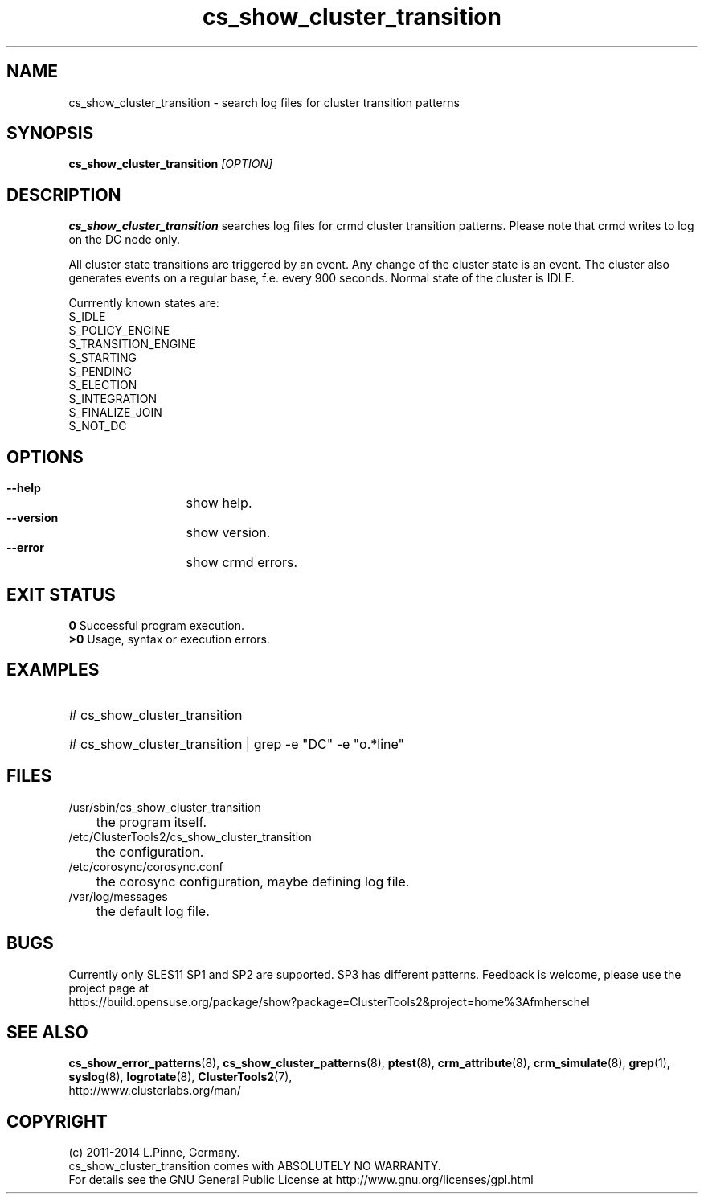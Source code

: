 .TH cs_show_cluster_transition 8 "18 Dec 2012" "" "ClusterTools2"
.\"
.SH NAME
cs_show_cluster_transition \- search log files for cluster transition patterns
.\"
.SH SYNOPSIS
.B cs_show_cluster_transition \fI[OPTION]\fR
.\"
.SH DESCRIPTION
\fBcs_show_cluster_transition\fP searches log files for crmd cluster transition
patterns. Please note that crmd writes to log on the DC node only.

All cluster state transitions are triggered by an event. Any change of the
cluster state is an event. The cluster also generates events on a regular base,
f.e. every 900 seconds. Normal state of the cluster is IDLE.

Currrently known states are:
.br
 S_IDLE
.br
 S_POLICY_ENGINE
.br
 S_TRANSITION_ENGINE
.br
 S_STARTING
.br
 S_PENDING
.br
 S_ELECTION
.br
 S_INTEGRATION
.br
 S_FINALIZE_JOIN
.br
 S_NOT_DC
.\"
.SH OPTIONS
.HP
\fB --help\fR
	show help.
.HP
\fB --version\fR
	show version.
.\" .HP
.\" \fB --zip\fR
.\"	show transitions compressed logs, too. This could take some time.
.HP
\fB --error\fR
	show crmd errors.
.\"
.SH EXIT STATUS
.B 0
Successful program execution.
.br
.B >0 
Usage, syntax or execution errors.
.\"
.SH EXAMPLES
.HP
# cs_show_cluster_transition
.HP
# cs_show_cluster_transition | grep -e "DC" -e "o.*line"
.\"
.SH FILES
.TP
/usr/sbin/cs_show_cluster_transition
	the program itself.
.TP
/etc/ClusterTools2/cs_show_cluster_transition
	the configuration.
.TP
/etc/corosync/corosync.conf
	the corosync configuration, maybe defining log file. 
.TP
/var/log/messages
	the default log file.
.\"
.SH BUGS
Currently only SLES11 SP1 and SP2 are supported. SP3 has different patterns.
Feedback is welcome, please use the project page at
.br
https://build.opensuse.org/package/show?package=ClusterTools2&project=home%3Afmherschel
.\"
.SH SEE ALSO
\fBcs_show_error_patterns\fP(8), \fBcs_show_cluster_patterns\fP(8),
\fBptest\fP(8), \fBcrm_attribute\fP(8), \fBcrm_simulate\fP(8),
\fBgrep\fP(1), \fBsyslog\fP(8), \fBlogrotate\fP(8), \fBClusterTools2\fP(7),
.br
http://www.clusterlabs.org/man/
.\"
.\"
.SH COPYRIGHT
(c) 2011-2014 L.Pinne, Germany.
.br
cs_show_cluster_transition comes with ABSOLUTELY NO WARRANTY.
.br
For details see the GNU General Public License at
http://www.gnu.org/licenses/gpl.html
.\"
